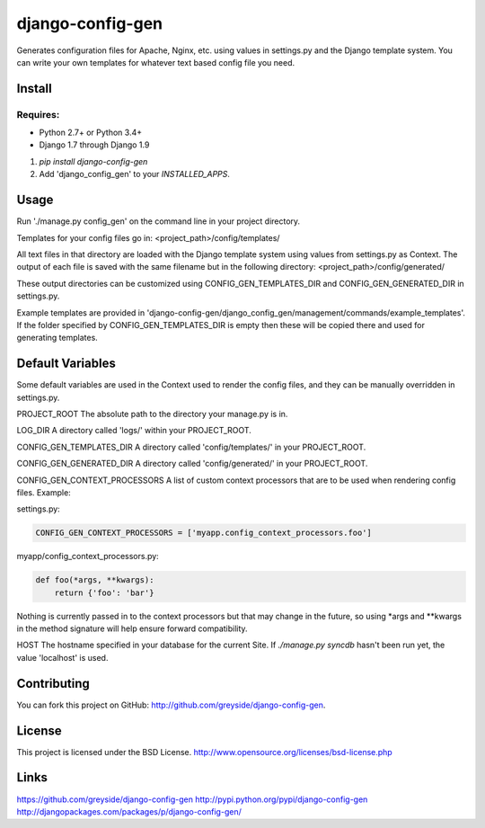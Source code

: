 =================
django-config-gen
=================

.. image:: https://travis-ci.org/greyside/django-config-gen.svg
    :target: https://travis-ci.org/greyside/django-config-gen
    :alt: CI

.. image:: https://coveralls.io/repos/greyside/django-config-gen/badge.svg?service=github
    :target: https://coveralls.io/github/greyside/django-config-gen
    :alt: Code Coverage

.. image:: https://img.shields.io/pypi/v/django-config-gen.svg
    :target: https://pypi.python.org/pypi/django-config-gen
    :alt: Version

.. image:: https://img.shields.io/pypi/dm/django-config-gen.svg
    :target: https://pypi.python.org/pypi/django-config-gen
    :alt: Downloads

Generates configuration files for Apache, Nginx, etc. using values in
settings.py and the Django template system. You can write your own templates
for whatever text based config file you need.

Install
=======

Requires:
---------

* Python 2.7+ or Python 3.4+
* Django 1.7 through Django 1.9

1. `pip install django-config-gen`

2. Add 'django_config_gen' to your `INSTALLED_APPS`.

Usage
=====

Run './manage.py config_gen' on the command line in your project directory.

Templates for your config files go in:
<project_path>/config/templates/

All text files in that directory are loaded with the Django template system
using values from settings.py as Context. The output of each file is saved with
the same filename but in the following directory:
<project_path>/config/generated/

These output directories can be customized using CONFIG_GEN_TEMPLATES_DIR and CONFIG_GEN_GENERATED_DIR in settings.py.

Example templates are provided in 'django-config-gen/django_config_gen/management/commands/example_templates'. If the folder specified by CONFIG_GEN_TEMPLATES_DIR is empty then these will be copied there and used for generating templates.

Default Variables
=================

Some default variables are used in the Context used to render the config files,
and they can be manually overridden in settings.py.

PROJECT_ROOT
The absolute path to the directory your manage.py is in.

LOG_DIR
A directory called 'logs/' within your PROJECT_ROOT.

CONFIG_GEN_TEMPLATES_DIR
A directory called 'config/templates/' in your PROJECT_ROOT.

CONFIG_GEN_GENERATED_DIR
A directory called 'config/generated/' in your PROJECT_ROOT.

CONFIG_GEN_CONTEXT_PROCESSORS
A list of custom context processors that are to be used when rendering config
files. Example:

settings.py:

.. code:: python

    CONFIG_GEN_CONTEXT_PROCESSORS = ['myapp.config_context_processors.foo']

myapp/config_context_processors.py:

.. code:: python

    def foo(*args, **kwargs):
        return {'foo': 'bar'}

Nothing is currently passed in to the context processors but that may change in
the future, so using *args and **kwargs in the method signature will help
ensure forward compatibility.

HOST
The hostname specified in your database for the current Site. If
`./manage.py syncdb` hasn't been run yet, the value 'localhost' is used.

Contributing
============

You can fork this project on GitHub: http://github.com/greyside/django-config-gen.

License
=======

This project is licensed under the BSD License.
http://www.opensource.org/licenses/bsd-license.php

Links
=====

https://github.com/greyside/django-config-gen
http://pypi.python.org/pypi/django-config-gen
http://djangopackages.com/packages/p/django-config-gen/
